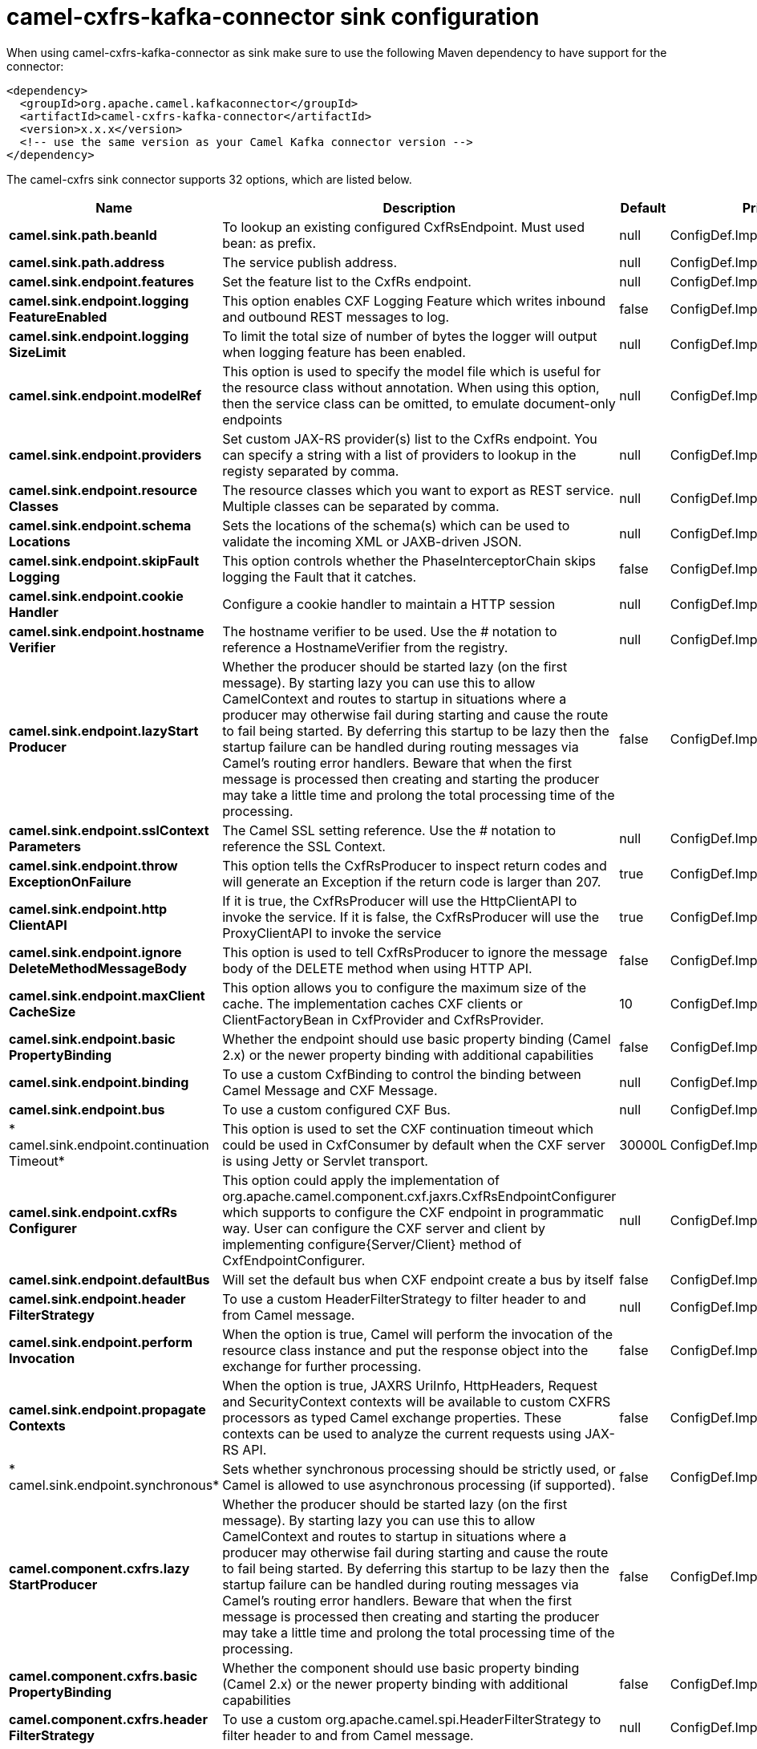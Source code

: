 // kafka-connector options: START
[[camel-cxfrs-kafka-connector-sink]]
= camel-cxfrs-kafka-connector sink configuration

When using camel-cxfrs-kafka-connector as sink make sure to use the following Maven dependency to have support for the connector:

[source,xml]
----
<dependency>
  <groupId>org.apache.camel.kafkaconnector</groupId>
  <artifactId>camel-cxfrs-kafka-connector</artifactId>
  <version>x.x.x</version>
  <!-- use the same version as your Camel Kafka connector version -->
</dependency>
----


The camel-cxfrs sink connector supports 32 options, which are listed below.



[width="100%",cols="2,5,^1,2",options="header"]
|===
| Name | Description | Default | Priority
| *camel.sink.path.beanId* | To lookup an existing configured CxfRsEndpoint. Must used bean: as prefix. | null | ConfigDef.Importance.MEDIUM
| *camel.sink.path.address* | The service publish address. | null | ConfigDef.Importance.MEDIUM
| *camel.sink.endpoint.features* | Set the feature list to the CxfRs endpoint. | null | ConfigDef.Importance.MEDIUM
| *camel.sink.endpoint.logging FeatureEnabled* | This option enables CXF Logging Feature which writes inbound and outbound REST messages to log. | false | ConfigDef.Importance.MEDIUM
| *camel.sink.endpoint.logging SizeLimit* | To limit the total size of number of bytes the logger will output when logging feature has been enabled. | null | ConfigDef.Importance.MEDIUM
| *camel.sink.endpoint.modelRef* | This option is used to specify the model file which is useful for the resource class without annotation. When using this option, then the service class can be omitted, to emulate document-only endpoints | null | ConfigDef.Importance.MEDIUM
| *camel.sink.endpoint.providers* | Set custom JAX-RS provider(s) list to the CxfRs endpoint. You can specify a string with a list of providers to lookup in the registy separated by comma. | null | ConfigDef.Importance.MEDIUM
| *camel.sink.endpoint.resource Classes* | The resource classes which you want to export as REST service. Multiple classes can be separated by comma. | null | ConfigDef.Importance.MEDIUM
| *camel.sink.endpoint.schema Locations* | Sets the locations of the schema(s) which can be used to validate the incoming XML or JAXB-driven JSON. | null | ConfigDef.Importance.MEDIUM
| *camel.sink.endpoint.skipFault Logging* | This option controls whether the PhaseInterceptorChain skips logging the Fault that it catches. | false | ConfigDef.Importance.MEDIUM
| *camel.sink.endpoint.cookie Handler* | Configure a cookie handler to maintain a HTTP session | null | ConfigDef.Importance.MEDIUM
| *camel.sink.endpoint.hostname Verifier* | The hostname verifier to be used. Use the # notation to reference a HostnameVerifier from the registry. | null | ConfigDef.Importance.MEDIUM
| *camel.sink.endpoint.lazyStart Producer* | Whether the producer should be started lazy (on the first message). By starting lazy you can use this to allow CamelContext and routes to startup in situations where a producer may otherwise fail during starting and cause the route to fail being started. By deferring this startup to be lazy then the startup failure can be handled during routing messages via Camel's routing error handlers. Beware that when the first message is processed then creating and starting the producer may take a little time and prolong the total processing time of the processing. | false | ConfigDef.Importance.MEDIUM
| *camel.sink.endpoint.sslContext Parameters* | The Camel SSL setting reference. Use the # notation to reference the SSL Context. | null | ConfigDef.Importance.MEDIUM
| *camel.sink.endpoint.throw ExceptionOnFailure* | This option tells the CxfRsProducer to inspect return codes and will generate an Exception if the return code is larger than 207. | true | ConfigDef.Importance.MEDIUM
| *camel.sink.endpoint.http ClientAPI* | If it is true, the CxfRsProducer will use the HttpClientAPI to invoke the service. If it is false, the CxfRsProducer will use the ProxyClientAPI to invoke the service | true | ConfigDef.Importance.MEDIUM
| *camel.sink.endpoint.ignore DeleteMethodMessageBody* | This option is used to tell CxfRsProducer to ignore the message body of the DELETE method when using HTTP API. | false | ConfigDef.Importance.MEDIUM
| *camel.sink.endpoint.maxClient CacheSize* | This option allows you to configure the maximum size of the cache. The implementation caches CXF clients or ClientFactoryBean in CxfProvider and CxfRsProvider. | 10 | ConfigDef.Importance.MEDIUM
| *camel.sink.endpoint.basic PropertyBinding* | Whether the endpoint should use basic property binding (Camel 2.x) or the newer property binding with additional capabilities | false | ConfigDef.Importance.MEDIUM
| *camel.sink.endpoint.binding* | To use a custom CxfBinding to control the binding between Camel Message and CXF Message. | null | ConfigDef.Importance.MEDIUM
| *camel.sink.endpoint.bus* | To use a custom configured CXF Bus. | null | ConfigDef.Importance.MEDIUM
| * camel.sink.endpoint.continuation Timeout* | This option is used to set the CXF continuation timeout which could be used in CxfConsumer by default when the CXF server is using Jetty or Servlet transport. | 30000L | ConfigDef.Importance.MEDIUM
| *camel.sink.endpoint.cxfRs Configurer* | This option could apply the implementation of org.apache.camel.component.cxf.jaxrs.CxfRsEndpointConfigurer which supports to configure the CXF endpoint in programmatic way. User can configure the CXF server and client by implementing configure{Server/Client} method of CxfEndpointConfigurer. | null | ConfigDef.Importance.MEDIUM
| *camel.sink.endpoint.defaultBus* | Will set the default bus when CXF endpoint create a bus by itself | false | ConfigDef.Importance.MEDIUM
| *camel.sink.endpoint.header FilterStrategy* | To use a custom HeaderFilterStrategy to filter header to and from Camel message. | null | ConfigDef.Importance.MEDIUM
| *camel.sink.endpoint.perform Invocation* | When the option is true, Camel will perform the invocation of the resource class instance and put the response object into the exchange for further processing. | false | ConfigDef.Importance.MEDIUM
| *camel.sink.endpoint.propagate Contexts* | When the option is true, JAXRS UriInfo, HttpHeaders, Request and SecurityContext contexts will be available to custom CXFRS processors as typed Camel exchange properties. These contexts can be used to analyze the current requests using JAX-RS API. | false | ConfigDef.Importance.MEDIUM
| * camel.sink.endpoint.synchronous* | Sets whether synchronous processing should be strictly used, or Camel is allowed to use asynchronous processing (if supported). | false | ConfigDef.Importance.MEDIUM
| *camel.component.cxfrs.lazy StartProducer* | Whether the producer should be started lazy (on the first message). By starting lazy you can use this to allow CamelContext and routes to startup in situations where a producer may otherwise fail during starting and cause the route to fail being started. By deferring this startup to be lazy then the startup failure can be handled during routing messages via Camel's routing error handlers. Beware that when the first message is processed then creating and starting the producer may take a little time and prolong the total processing time of the processing. | false | ConfigDef.Importance.MEDIUM
| *camel.component.cxfrs.basic PropertyBinding* | Whether the component should use basic property binding (Camel 2.x) or the newer property binding with additional capabilities | false | ConfigDef.Importance.MEDIUM
| *camel.component.cxfrs.header FilterStrategy* | To use a custom org.apache.camel.spi.HeaderFilterStrategy to filter header to and from Camel message. | null | ConfigDef.Importance.MEDIUM
| *camel.component.cxfrs.use GlobalSslContextParameters* | Enable usage of global SSL context parameters. | false | ConfigDef.Importance.MEDIUM
|===
// kafka-connector options: END

